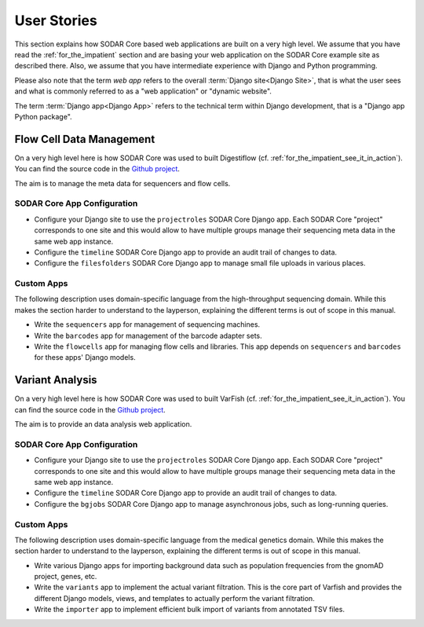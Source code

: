.. _user_stories:

User Stories
^^^^^^^^^^^^

This section explains how SODAR Core based web applications are built on a very
high level. We assume that you have read the :ref:`for_the_impatient` section
and are basing your web application on the SODAR Core example site as described
there. Also, we assume that you have intermediate experience with Django and
Python programming.

Please also note that the term *web app* refers to the overall
:term:`Django site<Django Site>`, that is what the user sees and what is
commonly referred to as a "web application" or "dynamic website".

The term :term:`Django app<Django App>` refers to the technical term within
Django development, that is a "Django app Python package".


Flow Cell Data Management
=========================

On a very high level here is how SODAR Core was used to built Digestiflow (cf.
:ref:`for_the_impatient_see_it_in_action`).
You can find the source code in the `Github project <https://github.com/bihealth/digestiflow-server>`__.

The aim is to manage the meta data for sequencers and flow cells.

SODAR Core App Configuration
----------------------------

- Configure your Django site to use the ``projectroles`` SODAR Core Django app.
  Each SODAR Core "project" corresponds to one site and this would allow to have
  multiple groups manage their sequencing meta data in the same web app
  instance.
- Configure the ``timeline`` SODAR Core Django app to provide an audit trail of
  changes to data.
- Configure the ``filesfolders`` SODAR Core Django app to manage small file
  uploads in various places.

Custom Apps
-----------

The following description uses domain-specific language from the high-throughput
sequencing domain. While this makes the section harder to understand to the
layperson, explaining the different terms is out of scope in this manual.

- Write the ``sequencers`` app for management of sequencing machines.
- Write the ``barcodes`` app for management of the barcode adapter sets.
- Write the ``flowcells`` app for managing flow cells and libraries.
  This app depends on ``sequencers`` and ``barcodes`` for these apps' Django
  models.


Variant Analysis
================

On a very high level here is how SODAR Core was used to built VarFish (cf.
:ref:`for_the_impatient_see_it_in_action`).
You can find the source code in the
`Github project <https://github.com/varfish-org/varfish-server>`__.

The aim is to provide an data analysis web application.

SODAR Core App Configuration
----------------------------

- Configure your Django site to use the ``projectroles`` SODAR Core Django app.
  Each SODAR Core "project" corresponds to one site and this would allow to have
  multiple groups manage their sequencing meta data in the same web app
  instance.
- Configure the ``timeline`` SODAR Core Django app to provide an audit trail of
  changes to data.
- Configure the ``bgjobs`` SODAR Core Django app to manage asynchronous jobs,
  such as long-running queries.

Custom Apps
-----------

The following description uses domain-specific language from the medical
genetics domain. While this makes the section harder to understand to the
layperson, explaining the different terms is out of scope in this manual.

- Write various Django apps for importing background data such as population
  frequencies from the gnomAD project, genes, etc.
- Write the ``variants`` app to implement the actual variant filtration.
  This is the core part of Varfish and provides the different Django models,
  views, and templates to actually perform the variant filtration.
- Write the ``importer`` app to implement efficient bulk import of variants from
  annotated TSV files.
